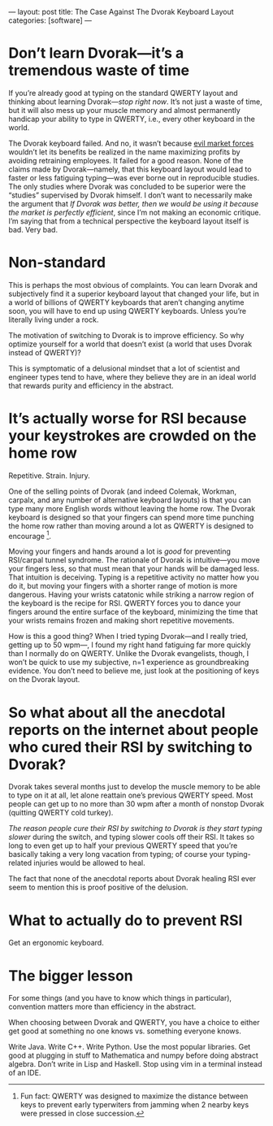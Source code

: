 ---
layout: post
title: The Case Against The Dvorak Keyboard Layout
categories: [software]
---

* Don’t learn Dvorak---it’s a tremendous waste of time
If you’re already good at typing on the standard QWERTY layout and thinking about learning Dvorak---/stop right now/. It’s not just a waste of time, but it will also mess up your muscle memory and almost permanently handicap your ability to type in QWERTY, i.e., every other keyboard in the world.

The Dvorak keyboard failed. And no, it wasn’t because [[https://reason.com/archives/1996/06/01/typing-errors][evil market forces]] wouldn’t let its benefits be realized in the name maximizing profits by avoiding retraining employees. It failed for a good reason. None of the claims made by Dvorak---namely, that this keyboard layout would lead to faster or less fatiguing typing---was ever borne out in reproducible studies. The only studies where Dvorak was concluded to be superior were the “studies” supervised by Dvorak himself. I don’t want to necessarily make the argument that /If Dvorak was better, then we would be using it because the market is perfectly efficient/, since I’m not making an economic critique. I’m saying that from a technical perspective the keyboard layout itself is bad. Very bad.
* Non-standard
This is perhaps the most obvious of complaints. You can learn Dvorak and subjectively find it a superior keyboard layout that changed your life, but in a world of billions of QWERTY keyboards that aren’t changing anytime soon, you will have to end up using QWERTY keyboards. Unless you’re literally living under a rock.

The motivation of switching to Dvorak is to improve efficiency. So why optimize yourself for a world that doesn’t exist (a world that uses Dvorak instead of QWERTY)?

This is symptomatic of a delusional mindset that a lot of scientist and engineer types tend to have, where they believe they are in an ideal world that rewards purity and efficiency in the abstract.
* It’s actually worse for RSI because your keystrokes are crowded on the home row
Repetitive. Strain. Injury.

One of the selling points of Dvorak (and indeed Colemak, Workman, carpalx, and any number of alternative keyboard layouts) is that you can type many more English words without leaving the home row. The Dvorak keyboard is designed so that your fingers can spend more time punching the home row rather than moving around a lot as QWERTY is designed to encourage [fn:qwertyOriginStory].

Moving your fingers and hands around a lot is /good/ for preventing RSI/carpal tunnel syndrome. The rationale of Dvorak is intuitive---you move your fingers less, so that must mean that your hands will be damaged less. That intuition is deceiving. Typing is a repetitive activity no matter how you do it, but moving your fingers with a shorter range of motion is more dangerous. Having your wrists catatonic while striking a narrow region of the keyboard is the recipe for RSI. QWERTY forces you to dance your fingers around the entire surface of the keyboard, minimizing the time that your wrists remains frozen and making short repetitive movements. 

How is this a good thing? When I tried typing Dvorak---and I really tried, getting up to 50 wpm---, I found my right hand fatiguing far more quickly than I normally do on QWERTY. Unlike the Dvorak evangelists, though, I won’t be quick to use my subjective, n=1 experience as groundbreaking evidence. You don’t need to believe me, just look at the positioning of keys on the Dvorak layout. 

[fn:qwertyOriginStory] Fun fact: QWERTY was designed to maximize the distance between keys to prevent early typerwiters from jamming when 2 nearby keys were pressed in close succession.
* So what about all the anecdotal reports on the internet about people who cured their RSI by switching to Dvorak?
Dvorak takes several months just to develop the muscle memory to be able to type on it at all, let alone reattain one’s previous QWERTY speed. Most people can get up to no more than 30 wpm after a month of nonstop Dvorak (quitting QWERTY cold turkey).

/The reason people cure their RSI by switching to Dvorak is they start typing slower/ during the switch, and typing slower cools off their RSI. It takes so long to even get up to half your previous QWERTY speed that you’re basically taking a very long vacation from typing; of course your typing-related injuries would be allowed to heal.

The fact that none of the anecdotal reports about Dvorak healing RSI ever seem to mention this is proof positive of the delusion.
* What to actually do to prevent RSI
Get an ergonomic keyboard.
* The bigger lesson
For some things (and you have to know which things in particular), convention matters more than efficiency in the abstract.

When choosing between Dvorak and QWERTY, you have a choice to either get good at something no one knows vs. something everyone knows.

Write Java. Write C++. Write Python. Use the most popular libraries. Get good at plugging in stuff to Mathematica and numpy before doing abstract algebra. Don’t write in Lisp and Haskell. Stop using vim in a terminal instead of an IDE.
